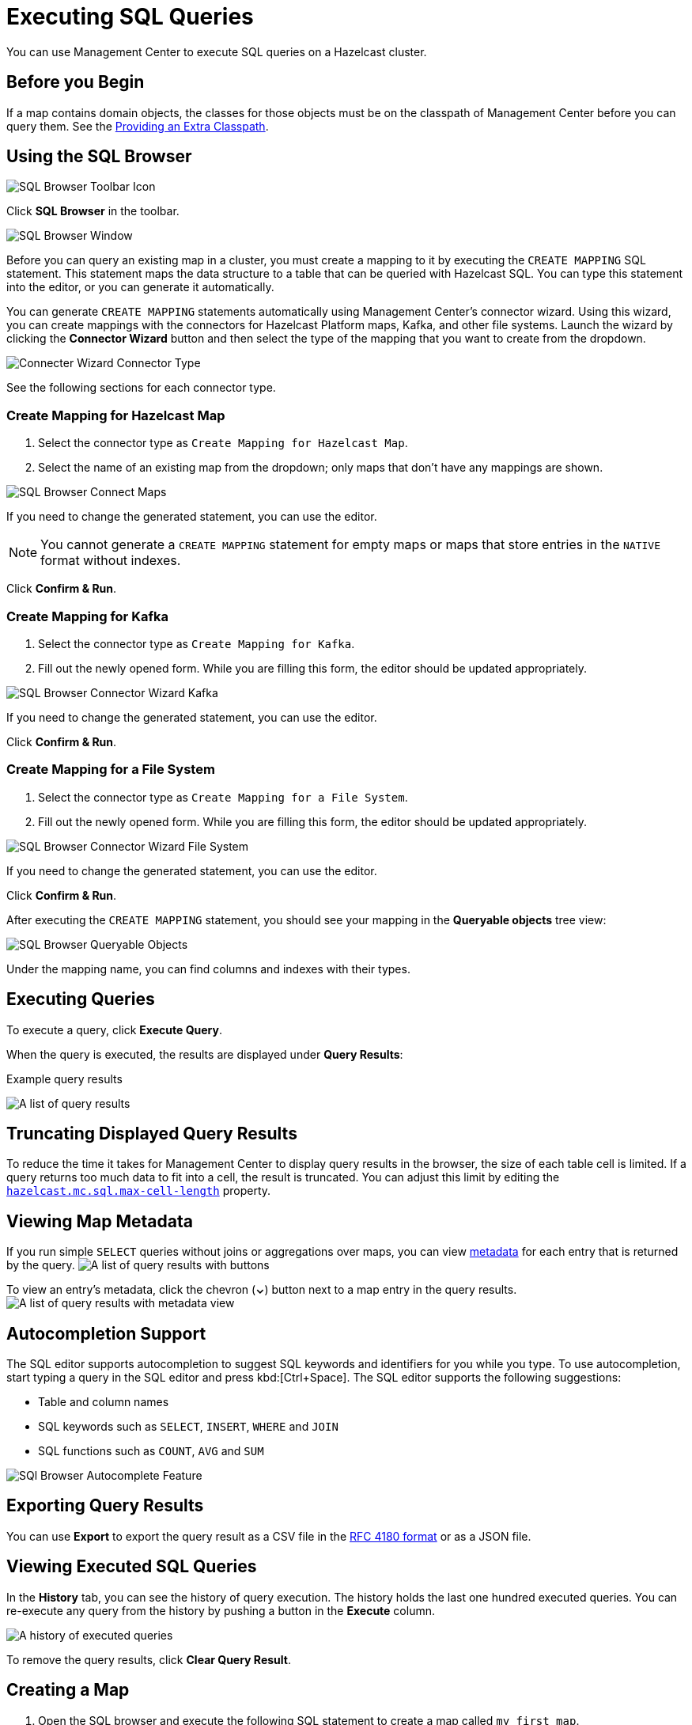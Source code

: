 = Executing SQL Queries
:page-aliases: ROOT:sql-browser.adoc
:description: You can use Management Center to execute SQL queries on a Hazelcast cluster.

{description}

== Before you Begin

If a map contains domain objects, the classes for those objects must be on the classpath of Management Center before you can query them. See the xref:deploy-manage:configuring.adoc#starting-with-an-extra-classpath[Providing an Extra Classpath].

== Using the SQL Browser

image:ROOT:SQLBrowserMenu.png[SQL Browser Toolbar Icon]

Click *SQL Browser* in the toolbar.

image:ROOT:SQLBrowserWindow.png[SQL Browser Window]

Before you can query an existing map in a cluster, you must create a mapping to it by executing the `CREATE MAPPING` SQL statement.
This statement maps the data structure to a table that can be queried with Hazelcast SQL.
You can type this statement into the editor, or you can generate it automatically.

You can generate `CREATE MAPPING` statements automatically using Management Center's connector wizard. Using this wizard, you can create mappings with the connectors for Hazelcast Platform maps, Kafka, and other file systems. Launch the wizard by clicking the *Connector Wizard* button and then select the type of the mapping that you want to create from the dropdown.

image:ROOT:SQLBrowserConnectWizardMapType.png[Connecter Wizard Connector Type]

See the following sections for each connector type.

=== Create Mapping for Hazelcast Map

. Select the connector type as `Create Mapping for Hazelcast Map`.
. Select the name of an existing map from the dropdown; only maps that don't have any mappings are shown.

image:ROOT:SQLBrowserConnectorWizardMaps.png[SQL Browser Connect Maps]

If you need to change the generated statement, you can use the editor.

NOTE: You cannot generate a `CREATE MAPPING` statement for empty maps or maps that store entries in the `NATIVE` format without indexes.

Click *Confirm & Run*.

=== Create Mapping for Kafka

. Select the connector type as `Create Mapping for Kafka`.
. Fill out the newly opened form. While you are filling this form, the editor should be updated appropriately.

image:ROOT:SQLBrowserConnectorWizardKafka.png[SQL Browser Connector Wizard Kafka]

If you need to change the generated statement, you can use the editor.

Click *Confirm & Run*.

=== Create Mapping for a File System

. Select the connector type as `Create Mapping for a File System`.
. Fill out the newly opened form. While you are filling this form, the editor should be updated appropriately.

image:ROOT:SQLBrowserConnectorWizardFileSystem.png[SQL Browser Connector Wizard File System]

If you need to change the generated statement, you can use the editor.

Click *Confirm & Run*.

After executing the `CREATE MAPPING` statement,
you should see your mapping in the *Queryable objects* tree view:

image:ROOT:SQLBrowserQueryableObjects.png[SQL Browser Queryable Objects]

Under the mapping name, you can find columns and indexes with their types.

== Executing Queries

To execute a query, click *Execute Query*.

When the query is executed, the results are displayed under *Query Results*:

.Example query results
image:ROOT:SQLBrowserQueryResultTab.png[A list of query results]


== Truncating Displayed Query Results

To reduce the time it takes for Management Center to display query results in the browser, the size of each table cell is limited. If a query returns too much data to fit into a cell, the result is truncated. You can adjust this limit by editing the xref:deploy-manage:system-properties.adoc#hazelcast-mc-sql-max-cell-length[`hazelcast.mc.sql.max-cell-length`] property.

== Viewing Map Metadata

If you run simple `SELECT` queries without joins or aggregations over maps, you can view xref:data-structures:map.adoc#map-browser[metadata] for each entry that is returned by the query.
image:ROOT:SQLBrowserQueryResultTabWithClosedMapBrowser.png[A list of query results with buttons]

To view an entry's metadata, click the chevron (*⌄*) button next to a map entry in the query results.
image:ROOT:SQLBrowserQueryResultTabWithOpenMapBrowser.png[A list of query results with metadata view]

== Autocompletion Support

The SQL editor supports autocompletion to suggest SQL keywords and identifiers for you while you type. To use autocompletion, start typing a query in the SQL editor and press kbd:[Ctrl+Space]. The SQL editor supports the following suggestions:

- Table and column names
- SQL keywords such as `SELECT`, `INSERT`, `WHERE` and `JOIN`
- SQL functions such as `COUNT`, `AVG` and `SUM`


image:ROOT:SQLBrowserAutocompletion.png[SQl Browser Autocomplete Feature]

== Exporting Query Results

You can use *Export* to export the query result as a CSV file in
the https://tools.ietf.org/html/rfc4180[RFC 4180 format] or as a JSON file.

== Viewing Executed SQL Queries

In the *History* tab, you can see the history of query execution.
The history holds the last one hundred executed queries.
You can re-execute any query from the history by pushing a button in the *Execute* column.

image:ROOT:SQLBrowserHistoryTab.png[A history of executed queries]

To remove the query results, click *Clear Query Result*.

== Creating a Map

. Open the SQL browser and execute the following SQL statement to create a map called `my_first_map`.
+
[source,sql]
----
CREATE MAPPING my_first_map TYPE IMap OPTIONS ('keyFormat'='varchar','valueFormat'='varchar');
----
. Delete the above statement and now execute the following.
+
[source,sql]
----
SINK INTO my_first_map VALUES
('1', 'John'),
('2', 'Mary'),
('3', 'Jane');
----
. Close the SQL browser and go to *Storage* > *Maps* to verify that `my_first_map` is created.
+
image:sql-creates-map.png[Map is Created using SQL Browser]

NOTE: Management Center allows you to access contents of Hazelcast data structures (for instance map entries) via SQL Browser or Map Browser. It may be useful to restrict data access for Management Center if sensitive financial or personal information is stored in the cluster. Management Center cannot access the data if at least one member has the data access disabled. You can disable data access for Management Center in the member configuration file. See the xref:hazelcast:maintain-cluster:monitoring.adoc#managing-data-access[Managing Data Access] section.

== Next Steps

If you're interested in learning more about SQL in Hazelcast, see the xref:hazelcast:sql:sql-statements.adoc[SQL reference] in the Platform documentation.
